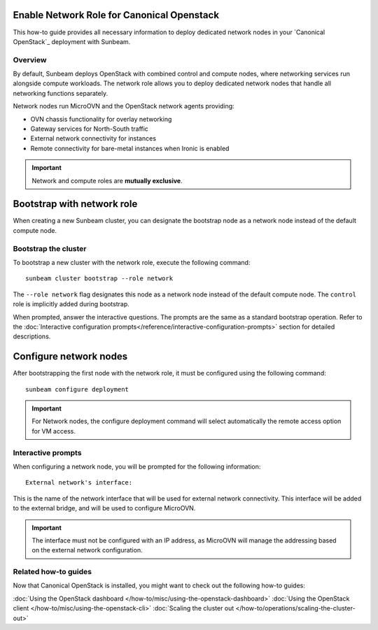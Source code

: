 Enable Network Role for Canonical Openstack
===========================================


This how-to guide provides all necessary information to deploy dedicated network nodes in your
`Canonical OpenStack`_ deployment with Sunbeam.

Overview
--------

By default, Sunbeam deploys OpenStack with combined control and compute nodes, where networking
services run alongside compute workloads. The network role allows you to deploy dedicated network
nodes that handle all networking functions separately.

Network nodes run MicroOVN and the OpenStack network agents providing:

* OVN chassis functionality for overlay networking
* Gateway services for North-South traffic
* External network connectivity for instances
* Remote connectivity for bare-metal instances when Ironic is enabled

.. important ::

   Network and compute roles are **mutually exclusive**.

Bootstrap with network role
===========================

When creating a new Sunbeam cluster, you can designate the bootstrap node as a network node
instead of the default compute node.

Bootstrap the cluster
---------------------

To bootstrap a new cluster with the network role, execute the following command:

::

   sunbeam cluster bootstrap --role network

The ``--role network`` flag designates this node as a network node instead of the default compute
node. The ``control`` role is implicitly added during bootstrap.

When prompted, answer the interactive questions. The prompts are the same as a standard bootstrap
operation. Refer to the :doc:`Interactive configuration prompts</reference/interactive-configuration-prompts>`
section for detailed descriptions.

Configure network nodes
=======================

After bootstrapping the first node with the network role, it must be configured using the
following command:

::

   sunbeam configure deployment

.. important ::

   For Network nodes, the configure deployment command will select automatically the remote access
   option for VM access.

Interactive prompts
-------------------

When configuring a network node, you will be prompted for the following information:

::

   External network's interface:

This is the name of the network interface that will be used for external network connectivity.
This interface will be added to the external bridge, and will be used to configure MicroOVN.

.. important ::

   The interface must not be configured with an IP address, as MicroOVN will manage the addressing based on the external network configuration.

Related how-to guides
---------------------

Now that Canonical OpenStack is installed, you might want to check out the following how-to guides:

:doc:`Using the OpenStack dashboard </how-to/misc/using-the-openstack-dashboard>`
:doc:`Using the OpenStack client </how-to/misc/using-the-openstack-cli>`
:doc:`Scaling the cluster out </how-to/operations/scaling-the-cluster-out>`

